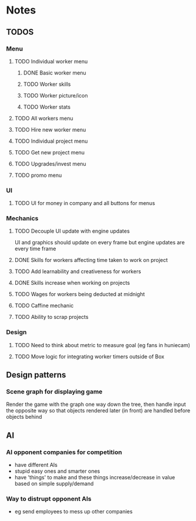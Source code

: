 * Notes

** TODOS

*** Menu
**** TODO Individual worker menu
***** DONE Basic worker menu
***** TODO Worker skills
***** TODO Worker picture/icon
***** TODO Worker stats

**** TODO All workers menu
**** TODO Hire new worker menu

**** TODO Individual project menu
**** TODO Get new project menu

**** TODO Upgrades/invest menu
**** TODO promo menu

*** UI
**** TODO UI for money in company and all buttons for menus

*** Mechanics
**** TODO Decouple UI update with engine updates
UI and graphics should update on every frame but engine updates are every time frame

**** DONE Skills for workers affecting time taken to work on project
**** TODO Add learnability and creativeness for workers
**** DONE Skills increase when working on projects
**** TODO Wages for workers being deducted at midnight

**** TODO Caffine mechanic
**** TODO Ability to scrap projects


*** Design
**** TODO Need to think about metric to measure goal (eg fans in huniecam)
**** TODO Move logic for integrating worker timers outside of Box


** Design patterns
*** Scene graph for displaying game
Render the game with the graph one way down the tree, then handle input the opposite way so that objects rendered later (in front) are handled before objects behind

** AI
*** AI opponent companies for competition
- have different AIs
- stupid easy ones and smarter ones
- have 'things' to make and these things increase/decrease in value based on simple supply/demand

*** Way to distrupt opponent AIs
- eg send employees to mess up other companies
